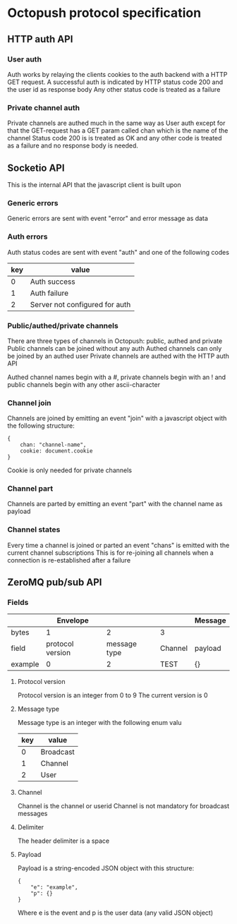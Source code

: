 * Octopush protocol specification

** HTTP auth API

*** User auth
    Auth works by relaying the clients cookies to the auth backend with a HTTP GET request.
    A successful auth is indicated by HTTP status code 200 and the user id as response body
    Any other status code is treated as a failure

*** Private channel auth
    Private channels are authed much in the same way as User auth except for that the GET-request has a GET param called chan which is the name of the channel
    Status code 200 is is treated as OK and any other code is treated as a failure and no response body is needed.

** Socketio API
   This is the internal API that the javascript client is built upon

*** Generic errors
    Generic errors are sent with event "error" and error message as data

*** Auth errors
    Auth status codes are sent with event "auth" and one of the following codes
|-----+--------------------------------|
| key | value                          |
|-----+--------------------------------|
|   0 | Auth success                   |
|   1 | Auth failure                   |
|   2 | Server not configured for auth |
|-----+--------------------------------|

*** Public/authed/private channels
    There are three types of channels in Octopush: public, authed and private
    Public channels can be joined without any auth
    Authed channels can only be joined by an authed user
    Private channels are authed with the HTTP auth API
    
    Authed channel names begin with a #, private channels begin with an ! and public channels begin with any other ascii-character

*** Channel join
    Channels are joined by emitting an event "join" with a javascript object with the following structure:
: {
:     chan: "channel-name",
:     cookie: document.cookie
: }
    Cookie is only needed for private channels

*** Channel part
    Channels are parted by emitting an event "part" with the channel name as payload

*** Channel states
    Every time a channel is joined or parted an event "chans" is emitted with the current channel subscriptions
    This is for re-joining all channels when a connection is re-established after a failure

** ZeroMQ pub/sub API

*** Fields
|---------+------------------+--------------+---------+---------|
|         |         Envelope |              |         | Message |
|---------+------------------+--------------+---------+---------|
| bytes   |                1 |            2 | 3       |         |
|---------+------------------+--------------+---------+---------|
| field   | protocol version | message type | Channel | payload |
| example |                0 |            2 | TEST    | {}      |
|---------+------------------+--------------+---------+---------|

**** Protocol version
     Protocol version is an integer from 0 to 9
     The current version is 0

**** Message type
     Message type is an integer with the following enum valu
|-----+-----------|
| key | value     |
|-----+-----------|
|   0 | Broadcast |
|   1 | Channel   |
|   2 | User      |
|-----+-----------|

**** Channel
     Channel is the channel or userid
     Channel is not mandatory for broadcast messages

**** Delimiter
     The header delimiter is a space

**** Payload
     Payload is a string-encoded JSON object with this structure:
: {
:     "e": "example",
:     "p": {}
: }
     Where e is the event and p is the user data (any valid JSON object)
